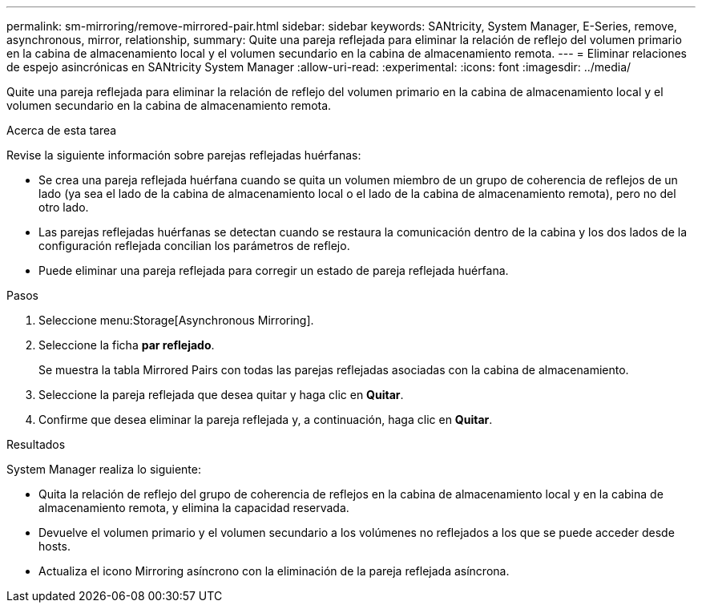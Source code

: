 ---
permalink: sm-mirroring/remove-mirrored-pair.html 
sidebar: sidebar 
keywords: SANtricity, System Manager, E-Series, remove, asynchronous, mirror, relationship, 
summary: Quite una pareja reflejada para eliminar la relación de reflejo del volumen primario en la cabina de almacenamiento local y el volumen secundario en la cabina de almacenamiento remota. 
---
= Eliminar relaciones de espejo asincrónicas en SANtricity System Manager
:allow-uri-read: 
:experimental: 
:icons: font
:imagesdir: ../media/


[role="lead"]
Quite una pareja reflejada para eliminar la relación de reflejo del volumen primario en la cabina de almacenamiento local y el volumen secundario en la cabina de almacenamiento remota.

.Acerca de esta tarea
Revise la siguiente información sobre parejas reflejadas huérfanas:

* Se crea una pareja reflejada huérfana cuando se quita un volumen miembro de un grupo de coherencia de reflejos de un lado (ya sea el lado de la cabina de almacenamiento local o el lado de la cabina de almacenamiento remota), pero no del otro lado.
* Las parejas reflejadas huérfanas se detectan cuando se restaura la comunicación dentro de la cabina y los dos lados de la configuración reflejada concilian los parámetros de reflejo.
* Puede eliminar una pareja reflejada para corregir un estado de pareja reflejada huérfana.


.Pasos
. Seleccione menu:Storage[Asynchronous Mirroring].
. Seleccione la ficha *par reflejado*.
+
Se muestra la tabla Mirrored Pairs con todas las parejas reflejadas asociadas con la cabina de almacenamiento.

. Seleccione la pareja reflejada que desea quitar y haga clic en *Quitar*.
. Confirme que desea eliminar la pareja reflejada y, a continuación, haga clic en *Quitar*.


.Resultados
System Manager realiza lo siguiente:

* Quita la relación de reflejo del grupo de coherencia de reflejos en la cabina de almacenamiento local y en la cabina de almacenamiento remota, y elimina la capacidad reservada.
* Devuelve el volumen primario y el volumen secundario a los volúmenes no reflejados a los que se puede acceder desde hosts.
* Actualiza el icono Mirroring asíncrono con la eliminación de la pareja reflejada asíncrona.

